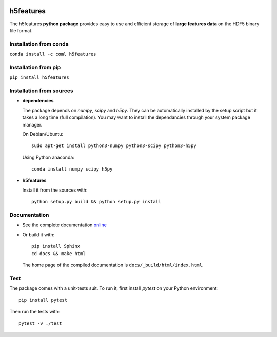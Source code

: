 .. image:: https://readthedocs.org/projects/h5features/badge/?version=master
   :target: http://h5features.readthedocs.org
   :alt: Documentation status

.. image:: https://travis-ci.org/bootphon/h5features.svg?branch=master
    :target: https://travis-ci.org/bootphon/h5features
    :alt: Tests status

.. image:: https://codecov.io/gh/bootphon/h5features/branch/master/graph/badge.svg
    :target: https://codecov.io/gh/bootphon/h5features
    :alt: Coverage status

.. image:: https://anaconda.org/coml/h5features/badges/version.svg
   :target: https://anaconda.org/coml/h5features
   :alt: Anaconda

==========
h5features
==========

The h5features **python package** provides easy to use and efficient
storage of **large features data** on the HDF5 binary file format.


Installation from conda
-----------------------

``conda install -c coml h5features``


Installation from pip
---------------------

``pip install h5features``


Installation from sources
-------------------------

* **dependencies**

  The package depends on *numpy*, *scipy* and *h5py*. They can be
  automatically installed by the setup script but it takes a long time
  (full compilation). You may want to install the dependancies through
  your system package manager.

  On Debian/Ubuntu::

    sudo apt-get install python3-numpy python3-scipy python3-h5py

  Using Python anaconda::

    conda install numpy scipy h5py

* **h5features**

  Install it from the sources with::

    python setup.py build && python setup.py install


Documentation
-------------

* See the complete documentation `online
  <http://h5features.readthedocs.org>`_

* Or build it with::

    pip install Sphinx
    cd docs && make html

  The home page of the compiled documentation is
  ``docs/_build/html/index.html``.

Test
----

The package comes with a unit-tests suit. To run it, first install *pytest* on your Python environment::

  pip install pytest

Then run the tests with::

  pytest -v ./test
